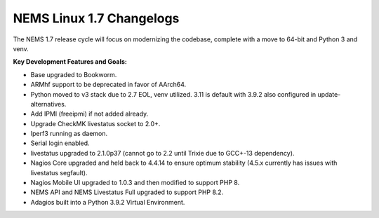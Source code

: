 NEMS Linux 1.7 Changelogs
=========================

The NEMS 1.7 release cycle will focus on modernizing the codebase, complete
with a move to 64-bit and Python 3 and venv.

**Key Development Features and Goals:**

-  Base upgraded to Bookworm.
-  ARMhf support to be deprecated in favor of AArch64.
-  Python moved to v3 stack due to 2.7 EOL, venv utilized. 3.11 is default with 3.9.2 also configured in update-alternatives.
-  Add IPMI (freeipmi) if not added already.
-  Upgrade CheckMK livestatus socket to 2.0+.

-  Iperf3 running as daemon.
-  Serial login enabled.
-  livestatus upgraded to 2.1.0p37 (cannot go to 2.2 until Trixie due to GCC+-13 dependency).
-  Nagios Core upgraded and held back to 4.4.14 to ensure optimum stability (4.5.x currently has issues with livestatus segfault).
-  Nagios Mobile UI upgraded to 1.0.3 and then modified to support PHP 8.
-  NEMS API and NEMS Livestatus Full upgraded to support PHP 8.2.
-  Adagios built into a Python 3.9.2 Virtual Environment.

